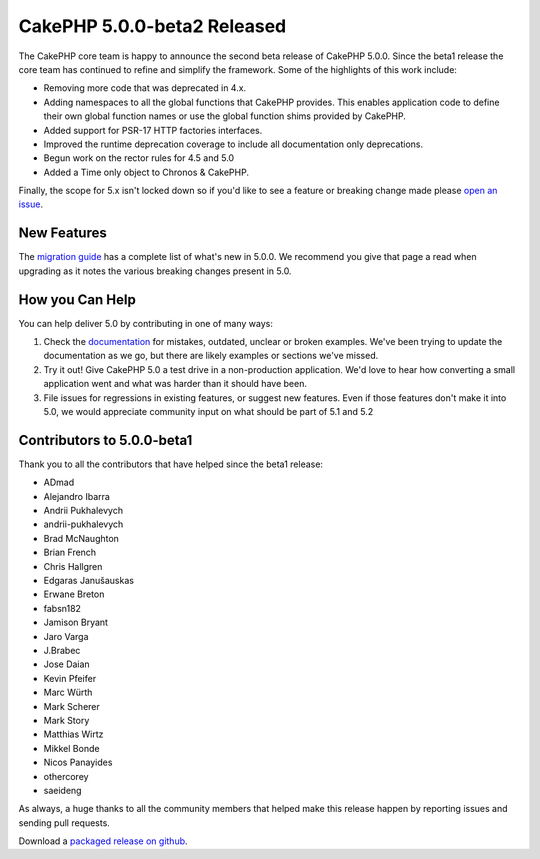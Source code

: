 CakePHP 5.0.0-beta2 Released
============================

The CakePHP core team is happy to announce the second beta release of CakePHP
5.0.0. Since the beta1 release the core team has continued to refine and
simplify the framework. Some of the highlights of this work include:

* Removing more code that was deprecated in 4.x.
* Adding namespaces to all the global functions that CakePHP provides. This
  enables application code to define their own global function names or use the
  global function shims provided by CakePHP.
* Added support for PSR-17 HTTP factories interfaces.
* Improved the runtime deprecation coverage to include all documentation only
  deprecations.
* Begun work on the rector rules for 4.5 and 5.0
* Added a Time only object to Chronos & CakePHP.

Finally, the scope for 5.x isn't locked down so if you'd like to see a feature
or breaking change made please `open an issue
<https://github.com/cakephp/cakephp/issues/new>`__.

New Features
------------

The `migration guide
<https://book.cakephp.org/5/en/appendices/5-0-migration-guide.html>`_ has
a complete list of what's new in 5.0.0. We recommend you give that page a read
when upgrading as it notes the various breaking changes present in 5.0.

How you Can Help
----------------

You can help deliver 5.0 by contributing in one of many ways:

#. Check the `documentation <https://book.cakephp.org/5.0/en/>`_ for mistakes,
   outdated, unclear or broken examples. We've been trying to update the
   documentation as we go, but there are likely examples or sections we've
   missed.
#. Try it out! Give CakePHP 5.0 a test drive in a non-production application.
   We'd love to hear how converting a small application went and what was harder
   than it should have been.
#. File issues for regressions in existing features, or suggest new features.
   Even if those features don't make it into 5.0, we would appreciate community
   input on what should be part of 5.1 and 5.2

Contributors to 5.0.0-beta1
---------------------------

Thank you to all the contributors that have helped since the beta1 release:

* ADmad
* Alejandro Ibarra
* Andrii Pukhalevych
* andrii-pukhalevych
* Brad McNaughton
* Brian French
* Chris Hallgren
* Edgaras Janušauskas
* Erwane Breton
* fabsn182
* Jamison Bryant
* Jaro Varga
* J.Brabec
* Jose Daian
* Kevin Pfeifer
* Marc Würth
* Mark Scherer
* Mark Story
* Matthias Wirtz
* Mikkel Bonde
* Nicos Panayides
* othercorey
* saeideng

As always, a huge thanks to all the community members that helped make this
release happen by reporting issues and sending pull requests.

Download a `packaged release on github
<https://github.com/cakephp/cakephp/releases>`_.

.. author:: markstory
.. categories:: news
.. tags:: release,news
